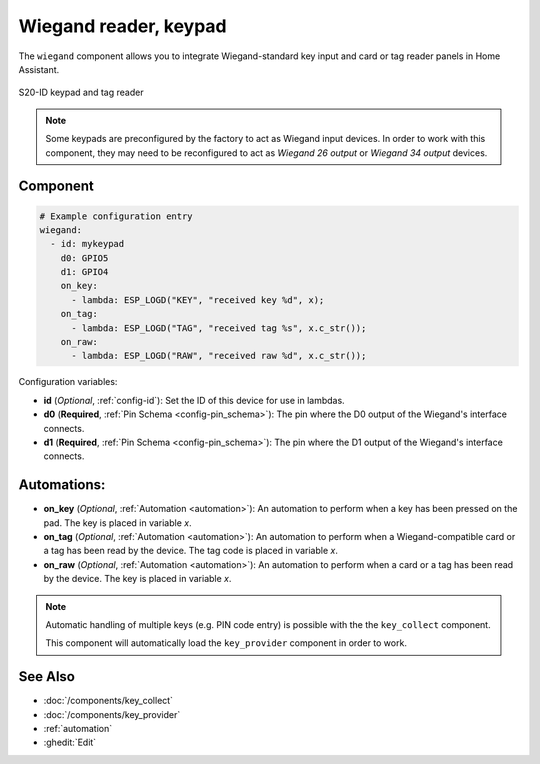Wiegand reader, keypad
======================

.. seo::
    :description: Wiegand-standard key input and card/tag reader panel
    :image: wiegand.jpg

The ``wiegand`` component allows you to integrate Wiegand-standard key 
input and card or tag reader panels in Home Assistant.

.. figure:: ../images/wiegand.jpg
    :align: center
    
    S20-ID keypad and tag reader


.. note::

    Some keypads are preconfigured by the factory to act as Wiegand input 
    devices. In order to work with this component, they may need to 
    be reconfigured to act as *Wiegand 26 output* or *Wiegand 34 output* 
    devices.


Component
---------

.. code-block:: yaml

    # Example configuration entry
    wiegand:
      - id: mykeypad
        d0: GPIO5
        d1: GPIO4
        on_key:
          - lambda: ESP_LOGD("KEY", "received key %d", x);
        on_tag:
          - lambda: ESP_LOGD("TAG", "received tag %s", x.c_str());
        on_raw:
          - lambda: ESP_LOGD("RAW", "received raw %d", x.c_str());



Configuration variables:

- **id** (*Optional*, :ref:`config-id`): Set the ID of this device for use in lambdas.
- **d0** (**Required**, :ref:`Pin Schema <config-pin_schema>`): The pin where the D0 output 
  of the Wiegand's interface connects.
- **d1** (**Required**, :ref:`Pin Schema <config-pin_schema>`): The pin where the D1 output 
  of the Wiegand's interface connects.


Automations:
------------

- **on_key** (*Optional*, :ref:`Automation <automation>`): An automation to perform 
  when a key has been pressed on the pad. The key is placed in variable `x`.
- **on_tag** (*Optional*, :ref:`Automation <automation>`): An automation to perform 
  when a Wiegand-compatible card or a tag has been read by the device. The tag code is 
  placed in variable `x`.
- **on_raw** (*Optional*, :ref:`Automation <automation>`): An automation to perform 
  when a card or a tag has been read by the device. The key is placed in variable `x`.


.. note::

    Automatic handling of multiple keys (e.g. PIN code entry) is possible with the 
    the ``key_collect`` component.
    
    This component will automatically load the ``key_provider`` component 
    in order to work.


See Also
--------

- :doc:`/components/key_collect`
- :doc:`/components/key_provider`
- :ref:`automation`
- :ghedit:`Edit`
